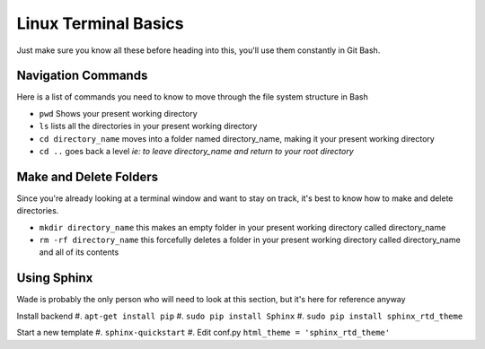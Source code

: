 Linux Terminal Basics
=====================

Just make sure you know all these before heading into this, you'll use them constantly in Git Bash.

Navigation Commands
-------------------

Here is a list of commands you need to know to move through the file system structure in Bash

* ``pwd`` Shows your present working directory
* ``ls`` lists all the directories in your present working directory
* ``cd directory_name`` moves into a folder named directory_name, making it your present working directory
* ``cd ..`` goes back a level *ie: to leave directory_name and return to your root directory*

Make and Delete Folders
-----------------------

Since you're already looking at a terminal window and want to stay on track, it's best to know how to make and delete directories.

* ``mkdir directory_name`` this makes an empty folder in your present working directory called directory_name
* ``rm -rf directory_name`` this forcefully deletes a folder in your present working directory called directory_name and all of its contents

Using Sphinx
------------

Wade is probably the only person who will need to look at this section, but it's here for reference anyway

Install backend
#. ``apt-get install pip``
#. ``sudo pip install Sphinx``
#. ``sudo pip install sphinx_rtd_theme``

Start a new template
#. ``sphinx-quickstart``
#. Edit conf.py ``html_theme = 'sphinx_rtd_theme'``

